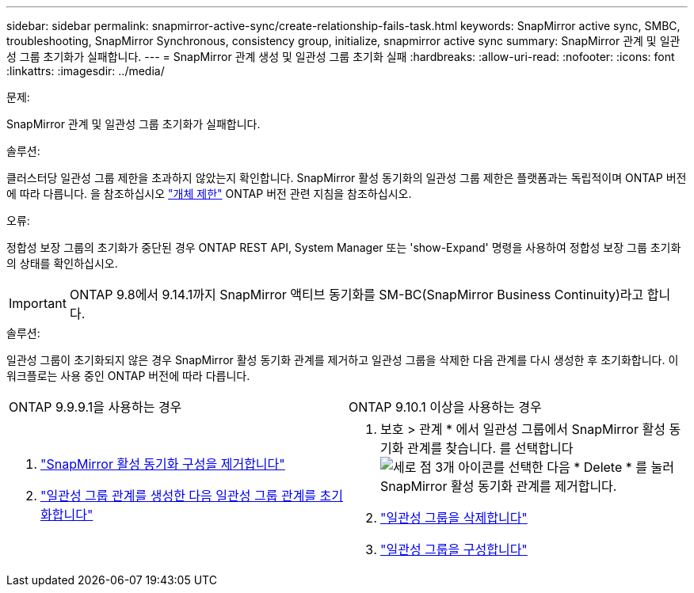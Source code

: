 ---
sidebar: sidebar 
permalink: snapmirror-active-sync/create-relationship-fails-task.html 
keywords: SnapMirror active sync, SMBC, troubleshooting, SnapMirror Synchronous, consistency group, initialize, snapmirror active sync 
summary: SnapMirror 관계 및 일관성 그룹 초기화가 실패합니다. 
---
= SnapMirror 관계 생성 및 일관성 그룹 초기화 실패
:hardbreaks:
:allow-uri-read: 
:nofooter: 
:icons: font
:linkattrs: 
:imagesdir: ../media/


.문제:
[role="lead"]
SnapMirror 관계 및 일관성 그룹 초기화가 실패합니다.

.솔루션:
클러스터당 일관성 그룹 제한을 초과하지 않았는지 확인합니다. SnapMirror 활성 동기화의 일관성 그룹 제한은 플랫폼과는 독립적이며 ONTAP 버전에 따라 다릅니다. 을 참조하십시오 link:limits-reference.html["개체 제한"] ONTAP 버전 관련 지침을 참조하십시오.

.오류:
정합성 보장 그룹의 초기화가 중단된 경우 ONTAP REST API, System Manager 또는 'show-Expand' 명령을 사용하여 정합성 보장 그룹 초기화의 상태를 확인하십시오.


IMPORTANT: ONTAP 9.8에서 9.14.1까지 SnapMirror 액티브 동기화를 SM-BC(SnapMirror Business Continuity)라고 합니다.

.솔루션:
일관성 그룹이 초기화되지 않은 경우 SnapMirror 활성 동기화 관계를 제거하고 일관성 그룹을 삭제한 다음 관계를 다시 생성한 후 초기화합니다. 이 워크플로는 사용 중인 ONTAP 버전에 따라 다릅니다.

|===


| ONTAP 9.9.9.1을 사용하는 경우 | ONTAP 9.10.1 이상을 사용하는 경우 


 a| 
. link:remove-configuration-task.html["SnapMirror 활성 동기화 구성을 제거합니다"]
. link:protect-task.html["일관성 그룹 관계를 생성한 다음 일관성 그룹 관계를 초기화합니다"]

 a| 
. 보호 > 관계 * 에서 일관성 그룹에서 SnapMirror 활성 동기화 관계를 찾습니다. 를 선택합니다 image:../media/icon_kabob.gif["세로 점 3개 아이콘"]를 선택한 다음 * Delete * 를 눌러 SnapMirror 활성 동기화 관계를 제거합니다.
. link:../consistency-groups/delete-task.html["일관성 그룹을 삭제합니다"]
. link:../consistency-groups/configure-task.html["일관성 그룹을 구성합니다"]


|===
